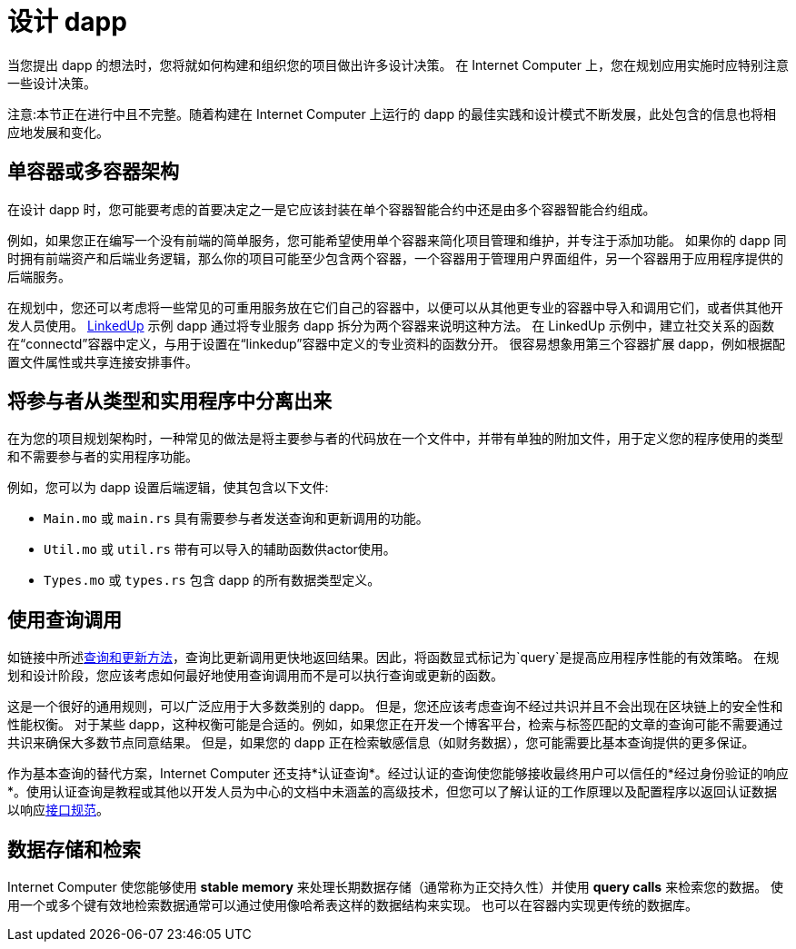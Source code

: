 = 设计 dapp
:proglang: Motoko
:IC: Internet Computer
:company-id: DFINITY

当您提出 dapp 的想法时，您将就如何构建和组织您的项目做出许多设计决策。
在 {IC} 上，您在规划应用实施时应特别注意一些设计决策。

注意:本节正在进行中且不完整。随着构建在 {IC} 上运行的 dapp 的最佳实践和设计模式不断发展，此处包含的信息也将相应地发展和变化。

== 单容器或多容器架构

在设计 dapp 时，您可能要考虑的首要决定之一是它应该封装在单个容器智能合约中还是由多个容器智能合约组成。

例如，如果您正在编写一个没有前端的简单服务，您可能希望使用单个容器来简化项目管理和维护，并专注于添加功能。
如果你的 dapp 同时拥有前端资产和后端业务逻辑，那么你的项目可能至少包含两个容器，一个容器用于管理用户界面组件，另一个容器用于应用程序提供的后端服务。

在规划中，您还可以考虑将一些常见的可重用服务放在它们自己的容器中，以便可以从其他更专业的容器中导入和调用它们，或者供其他开发人员使用。
link:https://github.com/dfinity/linkedup[LinkedUp] 示例 dapp 通过将专业服务 dapp 拆分为两个容器来说明这种方法。
在 LinkedUp 示例中，建立社交关系的函数在“connectd”容器中定义，与用于设置在“linkedup”容器中定义的专业资料的函数分开。
很容易想象用第三个容器扩展 dapp，例如根据配置文件属性或共享连接安排事件。

== 将参与者从类型和实用程序中分离出来

在为您的项目规划架构时，一种常见的做法是将主要参与者的代码放在一个文件中，并带有单独的附加文件，用于定义您的程序使用的类型和不需要参与者的实用程序功能。

例如，您可以为 dapp 设置后端逻辑，使其包含以下文件:

* `+Main.mo+` 或 `+main.rs+` 具有需要参与者发送查询和更新调用的功能。
* `+Util.mo+` 或 `+util.rs+` 带有可以导入的辅助函数供actor使用。
* `+Types.mo+` 或 `+types.rs+` 包含 dapp 的所有数据类型定义。

== 使用查询调用

如链接中所述link:../developers-guide/concepts/canisters-code{outfilesuffix}#query-update[查询和更新方法]，查询比更新调用更快地返回结果。因此，将函数显式标记为`+query+`是提高应用程序性能的有效策略。
在规划和设计阶段，您应该考虑如何最好地使用查询调用而不是可以执行查询或更新的函数。

这是一个很好的通用规则，可以广泛应用于大多数类别的 dapp。
但是，您还应该考虑查询不经过共识并且不会出现在区块链上的安全性和性能权衡。
对于某些 dapp，这种权衡可能是合适的。例如，如果您正在开发一个博客平台，检索与标签匹配的文章的查询可能不需要通过共识来确保大多数节点同意结果。
但是，如果您的 dapp 正在检索敏感信息（如财务数据），您可能需要比基本查询提供的更多保证。

作为基本查询的替代方案，{IC} 还支持*认证查询*。经过认证的查询使您能够接收最终用户可以信任的*经过身份验证的响应*。使用认证查询是教程或其他以开发人员为中心的文档中未涵盖的高级技术，但您可以了解认证的工作原理以及配置程序以返回认证数据以响应link:../interface-spec/index{outfilesuffix}[接口规范]。

== 数据存储和检索

{IC} 使您能够使用 *stable memory* 来处理长期数据存储（通常称为正交持久性）并使用 *query calls* 来检索您的数据。
使用一个或多个键有效地检索数据通常可以通过使用像哈希表这样的数据结构来实现。
也可以在容器内实现更传统的数据库。